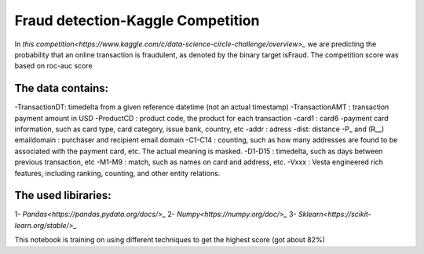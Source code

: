 Fraud detection-Kaggle Competition
==================================
In `this competition<https://www.kaggle.com/c/data-science-circle-challenge/overview>_` we are predicting the probability that an online transaction is fraudulent, as denoted by the binary target isFraud.
The competition score was based on roc-auc score


The data contains:
-----------------
-TransactionDT:  timedelta from a given reference datetime (not an actual timestamp)
-TransactionAMT : transaction payment amount in USD
-ProductCD : product code, the product for each transaction
-card1 : card6 -payment card information, such as card type, card category, issue bank, country, etc
-addr : adress
-dist: distance
-P_ and (R__) emaildomain : purchaser and recipient email domain
-C1-C14 : counting, such as how many addresses are found to be associated with the payment card, etc. The actual meaning is masked.
-D1-D15 : timedelta, such as days between previous transaction, etc
-M1-M9 : match, such as names on card and address, etc.
-Vxxx : Vesta engineered rich features, including ranking, counting, and other entity relations.

The used libiraries:
--------------------
1- `Pandas<https://pandas.pydata.org/docs/>_`
2- `Numpy<https://numpy.org/doc/>_` 
3- `Sklearn<https://scikit-learn.org/stable/>_`


This notebook is training on using different techniques to get the highest score (got about 82%)



